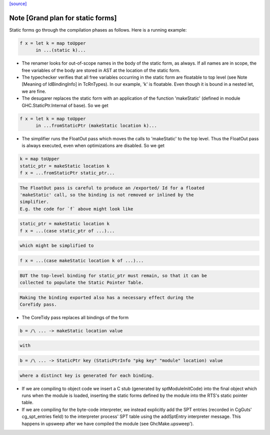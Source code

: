 `[source] <https://gitlab.haskell.org/ghc/ghc/tree/master/compiler/main/StaticPtrTable.hs>`_

Note [Grand plan for static forms]
~~~~~~~~~~~~~~~~~~~~~~~~~~~~~~~~~~~~~
Static forms go through the compilation phases as follows.
Here is a running example:

.. code-block:: haskell

   f x = let k = map toUpper
         in ...(static k)...

* The renamer looks for out-of-scope names in the body of the static
  form, as always. If all names are in scope, the free variables of the
  body are stored in AST at the location of the static form.

* The typechecker verifies that all free variables occurring in the
  static form are floatable to top level (see Note [Meaning of
  IdBindingInfo] in TcRnTypes).  In our example, 'k' is floatable.
  Even though it is bound in a nested let, we are fine.

* The desugarer replaces the static form with an application of the
  function 'makeStatic' (defined in module GHC.StaticPtr.Internal of
  base).  So we get

.. code-block:: haskell

   f x = let k = map toUpper
         in ...fromStaticPtr (makeStatic location k)...

* The simplifier runs the FloatOut pass which moves the calls to 'makeStatic'
  to the top level. Thus the FloatOut pass is always executed, even when
  optimizations are disabled.  So we get

.. code-block:: haskell

   k = map toUpper
   static_ptr = makeStatic location k
   f x = ...fromStaticPtr static_ptr...

.. code-block:: haskell

  The FloatOut pass is careful to produce an /exported/ Id for a floated
  'makeStatic' call, so the binding is not removed or inlined by the
  simplifier.
  E.g. the code for `f` above might look like

.. code-block:: haskell

    static_ptr = makeStatic location k
    f x = ...(case static_ptr of ...)...

.. code-block:: haskell

  which might be simplified to

.. code-block:: haskell

    f x = ...(case makeStatic location k of ...)...

.. code-block:: haskell

  BUT the top-level binding for static_ptr must remain, so that it can be
  collected to populate the Static Pointer Table.

.. code-block:: haskell

  Making the binding exported also has a necessary effect during the
  CoreTidy pass.

* The CoreTidy pass replaces all bindings of the form

.. code-block:: haskell

  b = /\ ... -> makeStatic location value

.. code-block:: haskell

  with

.. code-block:: haskell

  b = /\ ... -> StaticPtr key (StaticPtrInfo "pkg key" "module" location) value

.. code-block:: haskell

  where a distinct key is generated for each binding.

* If we are compiling to object code we insert a C stub (generated by
  sptModuleInitCode) into the final object which runs when the module is loaded,
  inserting the static forms defined by the module into the RTS's static pointer
  table.

* If we are compiling for the byte-code interpreter, we instead explicitly add
  the SPT entries (recorded in CgGuts' cg_spt_entries field) to the interpreter
  process' SPT table using the addSptEntry interpreter message. This happens
  in upsweep after we have compiled the module (see GhcMake.upsweep').

